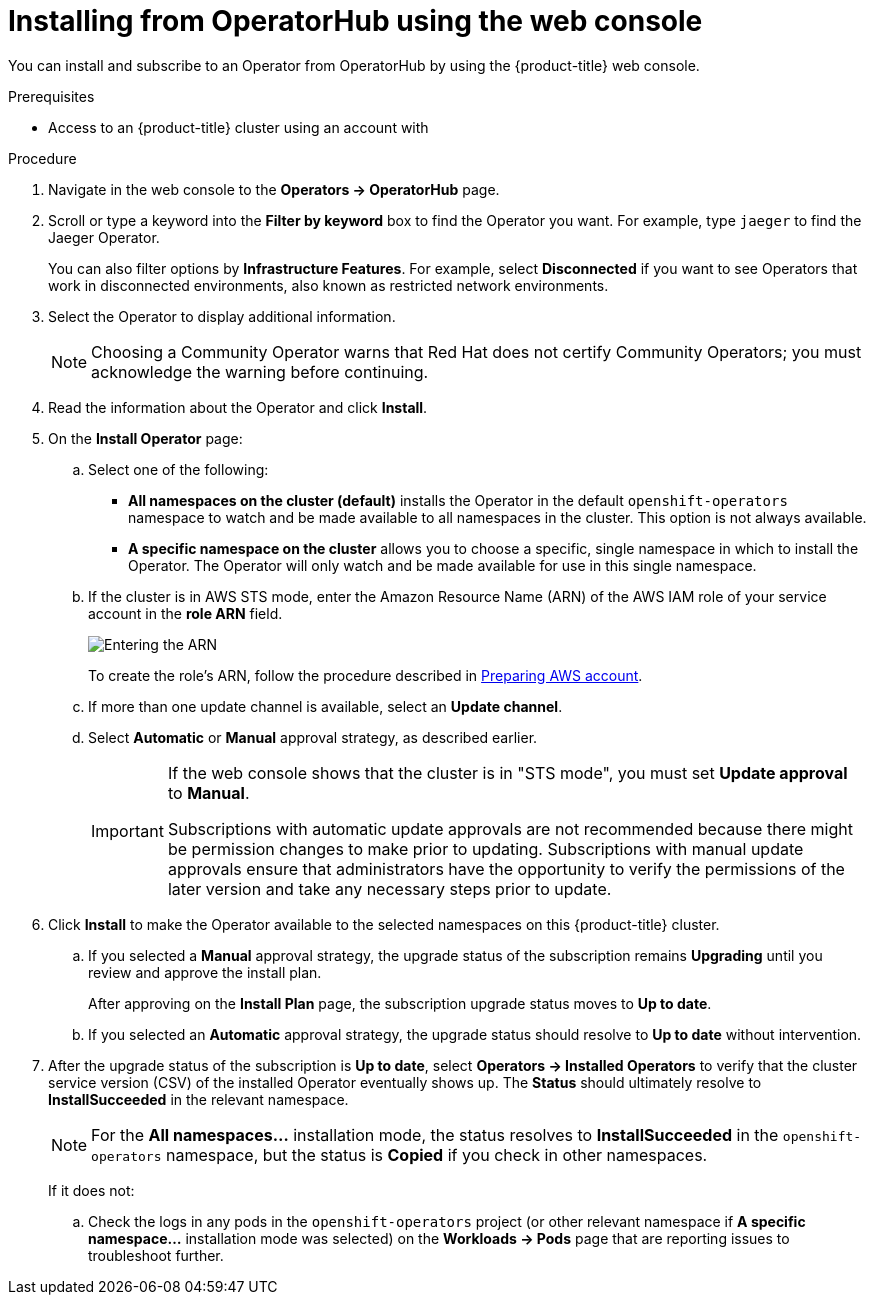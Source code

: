 // Module included in the following assemblies:
//
// * operators/user/olm-installing-operators-in-namespace.adoc
// * operators/admin/olm-adding-operators-to-cluster.adoc
// * post_installation_configuration/preparing-for-users.adoc
//
// Module watched for changes by Ecosystem Catalog team:
// https://projects.engineering.redhat.com/projects/RHEC/summary

// Add additional ifevals here, but before context == olm-adding-operators-to-a-cluster
ifndef::filter-type[]
//ifeval::["{context}" != "olm-adding-operators-to-a-cluster"]
:filter-type: jaeger
:filter-operator: Jaeger
:olm-admin:
endif::[]
ifeval::["{context}" == "olm-installing-operators-in-namespace"]
:filter-type: advanced
:filter-operator: Advanced Cluster Management for Kubernetes
:olm-admin!:
:olm-user:
endif::[]

// Keep this ifeval last
ifeval::["{context}" == "olm-adding-operators-to-a-cluster"]
:filter-type: advanced
:filter-operator: Advanced Cluster Management for Kubernetes
:olm-admin:
endif::[]

:_mod-docs-content-type: PROCEDURE
[id="olm-installing-from-operatorhub-using-web-console_{context}"]
= Installing from OperatorHub using the web console

You can install and subscribe to an Operator from OperatorHub by using the {product-title} web console.

.Prerequisites

ifdef::olm-admin[]
* Access to an {product-title} cluster using an account with
ifdef::openshift-enterprise,openshift-webscale,openshift-origin[]
`cluster-admin` permissions.
endif::[]
ifdef::openshift-dedicated,openshift-rosa[]
the `dedicated-admin` role.
endif::openshift-dedicated,openshift-rosa[]
endif::[]

ifdef::olm-user[]
* Access to an {product-title} cluster using an account with Operator installation permissions.
endif::[]

.Procedure

. Navigate in the web console to the *Operators → OperatorHub* page.

. Scroll or type a keyword into the *Filter by keyword* box to find the Operator you want. For example, type `{filter-type}` to find the {filter-operator} Operator.
+
You can also filter options by *Infrastructure Features*. For example, select *Disconnected* if you want to see Operators that work in disconnected environments, also known as restricted network environments.

. Select the Operator to display additional information.
+
[NOTE]
====
Choosing a Community Operator warns that Red Hat does not certify Community Operators; you must acknowledge the warning before continuing.
====

. Read the information about the Operator and click *Install*.

. On the *Install Operator* page:

ifdef::olm-admin[]
.. Select one of the following:
*** *All namespaces on the cluster (default)* installs the Operator in the default `openshift-operators` namespace to watch and be made available to all namespaces in the cluster. This option is not always available.
*** *A specific namespace on the cluster* allows you to choose a specific, single namespace in which to install the Operator. The Operator will only watch and be made available for use in this single namespace.
endif::[]
ifdef::olm-user[]
.. Choose a specific, single namespace in which to install the Operator. The Operator will only watch and be made available for use in this single namespace.
endif::[]
.. If the cluster is in AWS STS mode, enter the Amazon Resource Name (ARN) of the AWS IAM role of your service account in the *role ARN* field.
+
image::oadp-install-operator-role-arn.png[Entering the ARN]
To create the role's ARN, follow the procedure described in link:https://access.redhat.com/documentation/en-us/red_hat_openshift_service_on_aws/4/html/tutorials/cloud-experts-deploy-api-data-protection#prepare-aws-account_cloud-experts-deploy-api-data-protection[Preparing AWS account].

.. If more than one update channel is available, select an *Update channel*.

.. Select *Automatic* or *Manual* approval strategy, as described earlier.
+
[IMPORTANT]
====
If the web console shows that the cluster is in "STS mode", you must set *Update approval* to *Manual*.

Subscriptions with automatic update approvals are not recommended because there might be permission changes to make prior to updating. Subscriptions with manual update approvals ensure that administrators have the opportunity to verify the permissions of the later version and take any necessary steps prior to update.
====

. Click *Install* to make the Operator available to the selected namespaces on this {product-title} cluster.

.. If you selected a *Manual* approval strategy, the upgrade status of the subscription remains *Upgrading* until you review and approve the install plan.
+
After approving on the *Install Plan* page, the subscription upgrade status moves to *Up to date*.

.. If you selected an *Automatic* approval strategy, the upgrade status should resolve to *Up to date* without intervention.

. After the upgrade status of the subscription is *Up to date*, select *Operators → Installed Operators* to verify that the cluster service version (CSV) of the installed Operator eventually shows up. The *Status* should ultimately resolve to *InstallSucceeded* in the relevant namespace.
+
[NOTE]
====
For the *All namespaces...* installation mode, the status resolves to *InstallSucceeded* in the `openshift-operators` namespace, but the status is *Copied* if you check in other namespaces.
====
+
If it does not:

.. Check the logs in any pods in the `openshift-operators` project (or other relevant namespace if *A specific namespace...* installation mode was selected) on the *Workloads → Pods* page that are reporting issues to troubleshoot further.

ifeval::["{context}" == "olm-installing-operators-in-namespace"]
:filter-type: advanced
:filter-operator: Advanced Cluster Management for Kubernetes
:!olm-user:
endif::[]

// Keep this ifeval last
ifeval::["{context}" == "olm-adding-operators-to-a-cluster"]
:filter-type: advanced
:filter-operator: Advanced Cluster Management for Kubernetes
:!olm-admin:
endif::[]